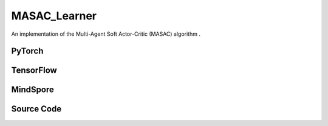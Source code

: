 MASAC_Learner
=====================================

An implementation of the Multi-Agent Soft Actor-Critic (MASAC) algorithm .

.. raw:: html

    <br><hr>

PyTorch
------------------------------------------

.. py:class::
  xuance.torch.learners.multi_agent_rl.masac_learner.MASAC_Learner(config, policy, optimizer, scheduler, device, model_dir, gamma, sync_frequency)

  :param config: Provides hyper parameters.
  :type config: Namespace
  :param policy: The policy that provides actions and values.
  :type policy: nn.Module
  :param optimizer: The optimizer that update the parameters of the model.
  :type optimizer: Optimizer
  :param scheduler: The tool for learning rate decay.
  :type scheduler: lr_scheduler
  :param device: The calculating device.
  :type device: str
  :param model_dir: The directory for saving or loading the model parameters.
  :type model_dir: str
  :param gamma: The discount factor.
  :type gamma: float
  :param sync_frequency: The frequency to synchronize the target networks.
  :type sync_frequency: int

.. py:function::
  xuance.torch.learners.multi_agent_rl.masac_learner.MASAC_Learner.update(sample)

  Update the MASAC agent with a batch of training samples.

  :param sample: A dictionary containing training samples, including observations, actions, next observations, rewards,
                    terminals, agent masks, and agent IDs.
  :type sample: dict
  :return: The information of the training.
  :rtype: dict

.. raw:: html

    <br><hr>

TensorFlow
------------------------------------------

.. py:class::
  xuance.tensorflow.learners.multi_agent_rl.masac_learner.MASAC_Learner(config, policy, optimizer, device, model_dir, gamma, sync_frequency)

  :param config: Provides hyper parameters.
  :type config: Namespace
  :param policy: The policy that provides actions and values.
  :type policy: nn.Module
  :param optimizer: The optimizer that update the parameters of the model.
  :type optimizer: Optimizer
  :param device: The calculating device.
  :type device: str
  :param model_dir: The directory for saving or loading the model parameters.
  :type model_dir: str
  :param gamma: The discount factor.
  :type gamma: float
  :param sync_frequency: The frequency to synchronize the target networks.
  :type sync_frequency: int

.. py:function::
  xuance.tensorflow.learners.multi_agent_rl.masac_learner.MASAC_Learner.update(sample)

  Update the MASAC agent with a batch of training samples.

  :param sample: A dictionary containing training samples, including observations, actions, next observations, rewards,
                    terminals, agent masks, and agent IDs.
  :type sample: dict
  :return: The information of the training.
  :rtype: dict

.. raw:: html

    <br><hr>

MindSpore
------------------------------------------

.. py:class::
  xuance.mindspore.learners.multi_agent_rl.masac_learner.MASAC_Learner(config, policy, optimizer, scheduler, model_dir, gamma, sync_frequency)

  :param config: Provides hyper parameters.
  :type config: Namespace
  :param policy: The policy that provides actions and values.
  :type policy: nn.Module
  :param optimizer: The optimizer that update the parameters of the model.
  :type optimizer: Optimizer
  :param scheduler: The tool for learning rate decay.
  :type scheduler: lr_scheduler
  :param model_dir: The directory for saving or loading the model parameters.
  :type model_dir: str
  :param gamma: The discount factor.
  :type gamma: float
  :param sync_frequency: The frequency to synchronize the target networks.
  :type sync_frequency: int

.. py:function::
  xuance.mindspore.learners.multi_agent_rl.masac_learner.MASAC_Learner.update(sample)

  Update the MASAC agent with a batch of training samples.

  :param sample: A dictionary containing training samples, including observations, actions, next observations, rewards,
                    terminals, agent masks, and agent IDs.
  :type sample: dict
  :return: The information of the training.
  :rtype: dict

.. raw:: html

    <br><hr>

Source Code
-----------------

.. tabs::

  .. group-tab:: PyTorch

    .. code-block:: python

        """
        Multi-agent Soft Actor-critic (MASAC)
        Implementation: Pytorch
        """
        from xuance.torch.learners import *


        class MASAC_Learner(LearnerMAS):
            def __init__(self,
                         config: Namespace,
                         policy: nn.Module,
                         optimizer: Sequence[torch.optim.Optimizer],
                         scheduler: Sequence[torch.optim.lr_scheduler._LRScheduler] = None,
                         device: Optional[Union[int, str, torch.device]] = None,
                         model_dir: str = "./",
                         gamma: float = 0.99,
                         sync_frequency: int = 100
                         ):
                self.gamma = gamma
                self.tau = config.tau
                self.alpha = config.alpha
                self.sync_frequency = sync_frequency
                self.mse_loss = nn.MSELoss()
                super(MASAC_Learner, self).__init__(config, policy, optimizer, scheduler, device, model_dir)
                self.optimizer = {
                    'actor': optimizer[0],
                    'critic': optimizer[1]
                }
                self.scheduler = {
                    'actor': scheduler[0],
                    'critic': scheduler[1]
                }

            def update(self, sample):
                self.iterations += 1
                obs = torch.Tensor(sample['obs']).to(self.device)
                actions = torch.Tensor(sample['actions']).to(self.device)
                obs_next = torch.Tensor(sample['obs_next']).to(self.device)
                rewards = torch.Tensor(sample['rewards']).to(self.device)
                terminals = torch.Tensor(sample['terminals']).float().reshape(-1, self.n_agents, 1).to(self.device)
                agent_mask = torch.Tensor(sample['agent_mask']).float().reshape(-1, self.n_agents, 1).to(self.device)
                IDs = torch.eye(self.n_agents).unsqueeze(0).expand(self.args.batch_size, -1, -1).to(self.device)

                q_eval = self.policy.critic(obs, actions, IDs)
                actions_next_dist = self.policy.target_actor(obs_next, IDs)
                actions_next = actions_next_dist.rsample()
                log_pi_a_next = actions_next_dist.log_prob(actions_next)
                q_next = self.policy.target_critic(obs_next, actions_next, IDs)
                q_target = rewards + (1-terminals) * self.args.gamma * (q_next - self.alpha * log_pi_a_next.unsqueeze(dim=-1))

                # calculate the loss function
                _, actions_dist = self.policy(obs, IDs)
                actions_eval = actions_dist.rsample()
                log_pi_a = actions_dist.log_prob(actions_eval)
                loss_a = -(self.policy.critic(obs, actions_eval, IDs) - self.alpha * log_pi_a.unsqueeze(dim=-1) * agent_mask).sum() / agent_mask.sum()
                # loss_a = (- self.policy.critic(obs, actions_eval, IDs)) * agent_mask.sum() / agent_mask.sum()
                self.optimizer['actor'].zero_grad()
                loss_a.backward()
                torch.nn.utils.clip_grad_norm_(self.policy.parameters_actor, self.args.grad_clip_norm)
                self.optimizer['actor'].step()
                if self.scheduler['actor'] is not None:
                    self.scheduler['actor'].step()

                td_error = (q_eval - q_target.detach()) * agent_mask
                loss_c = (td_error ** 2).sum() / agent_mask.sum()
                self.optimizer['critic'].zero_grad()
                loss_c.backward()
                torch.nn.utils.clip_grad_norm_(self.policy.parameters_critic, self.args.grad_clip_norm)
                self.optimizer['critic'].step()
                if self.scheduler['critic'] is not None:
                    self.scheduler['critic'].step()

                self.policy.soft_update(self.tau)

                lr_a = self.optimizer['actor'].state_dict()['param_groups'][0]['lr']
                lr_c = self.optimizer['critic'].state_dict()['param_groups'][0]['lr']

                info = {
                    "learning_rate_actor": lr_a,
                    "learning_rate_critic": lr_c,
                    "loss_actor": loss_a.item(),
                    "loss_critic": loss_c.item(),
                    "predictQ": q_eval.mean().item()
                }

                return info

  .. group-tab:: TensorFlow

    .. code-block:: python

        """
        Multi-agent Soft Actor-critic (MASAC)
        Implementation: TensorFlow 2.X
        """
        from xuance.tensorflow.learners import *


        class MASAC_Learner(LearnerMAS):
            def __init__(self,
                         config: Namespace,
                         policy: Module,
                         optimizer: Sequence[tk.optimizers.Optimizer],
                         device: str = "cpu:0",
                         model_dir: str = "./",
                         gamma: float = 0.99,
                         sync_frequency: int = 100
                         ):
                self.gamma = gamma
                self.tau = config.tau
                self.alpha = config.alpha
                self.sync_frequency = sync_frequency
                super(MASAC_Learner, self).__init__(config, policy, optimizer, device, model_dir)
                self.optimizer = {
                    'actor': optimizer[0],
                    'critic': optimizer[1]
                }

            def update(self, sample):
                self.iterations += 1
                with tf.device(self.device):
                    obs = tf.convert_to_tensor(sample['obs'])
                    actions = tf.convert_to_tensor(sample['actions'])
                    obs_next = tf.convert_to_tensor(sample['obs_next'])
                    rewards = tf.convert_to_tensor(sample['rewards'])
                    terminals = tf.reshape(tf.convert_to_tensor(sample['terminals'], dtype=tf.float32), [-1, self.n_agents, 1])
                    agent_mask = tf.reshape(tf.convert_to_tensor(sample['agent_mask'], dtype=tf.float32),
                                            [-1, self.n_agents, 1])
                    IDs = tf.tile(tf.expand_dims(tf.eye(self.n_agents), axis=0), multiples=(self.args.batch_size, 1, 1))

                    with tf.GradientTape() as tape:
                        # calculate the loss function
                        inputs = {'obs': obs, 'ids': IDs}
                        _, actions_dist = self.policy(inputs)
                        actions_eval = actions_dist.sample()
                        log_pi_a = tf.expand_dims(actions_dist.log_prob(actions_eval), axis=-1)
                        loss_a = self.policy.critic(obs, actions_eval, IDs) - self.alpha * log_pi_a
                        loss_a = -tf.reduce_sum(loss_a * agent_mask) / tf.reduce_sum(agent_mask)
                        gradients = tape.gradient(loss_a, self.policy.parameters_actor)
                        self.optimizer['actor'].apply_gradients([
                            (tf.clip_by_norm(grad, self.args.grad_clip_norm), var)
                            for (grad, var) in zip(gradients, self.policy.parameters_actor)
                            if grad is not None
                        ])

                    with tf.GradientTape() as tape:
                        q_eval = self.policy.critic(obs, actions, IDs)
                        actions_next_dist = self.policy.target_actor(obs_next, IDs)
                        actions_next = actions_next_dist.sample()
                        log_pi_a_next = tf.expand_dims(actions_next_dist.log_prob(actions_next), axis=-1)
                        q_next = self.policy.target_critic(obs_next, actions_next, IDs)
                        q_target = rewards + (1 - terminals) * self.args.gamma * (q_next - self.alpha * log_pi_a_next)

                        y_true = tf.reshape(tf.stop_gradient(q_target * agent_mask), [-1])
                        y_pred = tf.reshape(q_eval * agent_mask, [-1])
                        loss_c = tk.losses.mean_squared_error(y_true, y_pred)
                        gradients = tape.gradient(loss_c, self.policy.parameters_critic)
                        self.optimizer['critic'].apply_gradients([
                            (tf.clip_by_norm(grad, self.args.grad_clip_norm), var)
                            for (grad, var) in zip(gradients, self.policy.parameters_critic)
                            if grad is not None
                        ])

                    self.policy.soft_update(self.tau)

                    lr_a = self.optimizer['actor']._decayed_lr(tf.float32)
                    lr_c = self.optimizer['critic']._decayed_lr(tf.float32)

                    info = {
                        "learning_rate_actor": lr_a.numpy(),
                        "learning_rate_critic": lr_c.numpy(),
                        "loss_actor": loss_a.numpy(),
                        "loss_critic": loss_c.numpy(),
                        "predictQ": tf.math.reduce_mean(q_eval).numpy()
                    }

                    return info


  .. group-tab:: MindSpore

    .. code-block:: python

        """
        Multi-agent Soft Actor-critic (MASAC)
        Implementation: Pytorch
        Creator: Kun Jiang (kjiang@seu.edu.cn)
        """
        from xuance.mindspore.learners import *


        class MASAC_Learner(LearnerMAS):
            class ActorNetWithLossCell(nn.Cell):
                def __init__(self, backbone, n_agents, alpha):
                    super(MASAC_Learner.ActorNetWithLossCell, self).__init__()
                    self._backbone = backbone
                    self.n_agents = n_agents
                    self.alpha = alpha

                def construct(self, bs, o, ids, agt_mask):
                    _, actions_dist_mu = self._backbone(o, ids)
                    actions_eval = self._backbone.actor_net.sample(actions_dist_mu)
                    log_pi_a = self._backbone.actor_net.log_prob(actions_eval, actions_dist_mu)
                    log_pi_a = ms.ops.expand_dims(log_pi_a, axis=-1)
                    loss_a = -(self._backbone.critic_for_train(o, actions_eval, ids) - self.alpha * log_pi_a * agt_mask).sum() / agt_mask.sum()
                    return loss_a

            class CriticNetWithLossCell(nn.Cell):
                def __init__(self, backbone):
                    super(MASAC_Learner.CriticNetWithLossCell, self).__init__()
                    self._backbone = backbone

                def construct(self, o, acts, ids, agt_mask, tar_q):
                    q_eval = self._backbone.critic_for_train(o, acts, ids)
                    td_error = (q_eval - tar_q) * agt_mask
                    loss_c = (td_error ** 2).sum() / agt_mask.sum()
                    return loss_c

            def __init__(self,
                         config: Namespace,
                         policy: nn.Cell,
                         optimizer: Sequence[nn.Optimizer],
                         scheduler: Sequence[nn.exponential_decay_lr] = None,
                         model_dir: str = "./",
                         gamma: float = 0.99,
                         sync_frequency: int = 100
                         ):
                self.gamma = gamma
                self.tau = config.tau
                self.alpha = config.alpha
                self.sync_frequency = sync_frequency
                self.mse_loss = nn.MSELoss()
                super(MASAC_Learner, self).__init__(config, policy, optimizer, scheduler, model_dir)
                self.optimizer = {
                    'actor': optimizer[0],
                    'critic': optimizer[1]
                }
                self.scheduler = {
                    'actor': scheduler[0],
                    'critic': scheduler[1]
                }
                # define mindspore trainers
                self.actor_loss_net = self.ActorNetWithLossCell(policy, self.n_agents, self.alpha)
                self.actor_train = nn.TrainOneStepCell(self.actor_loss_net, self.optimizer['actor'])
                self.actor_train.set_train()
                self.critic_loss_net = self.CriticNetWithLossCell(policy)
                self.critic_train = nn.TrainOneStepCell(self.critic_loss_net, self.optimizer['critic'])
                self.critic_train.set_train()

            def update(self, sample):
                self.iterations += 1
                obs = Tensor(sample['obs'])
                actions = Tensor(sample['actions'])
                obs_next = Tensor(sample['obs_next'])
                rewards = Tensor(sample['rewards'])
                terminals = Tensor(sample['terminals']).view(-1, self.n_agents, 1)
                agent_mask = Tensor(sample['agent_mask']).view(-1, self.n_agents, 1)
                batch_size = obs.shape[0]
                IDs = ops.broadcast_to(self.expand_dims(self.eye(self.n_agents, self.n_agents, ms.float32), 0),
                                       (batch_size, -1, -1))

                actions_next_dist_mu = self.policy.target_actor(obs_next, IDs)
                actions_next = self.policy.target_actor_net.sample(actions_next_dist_mu)
                log_pi_a_next = self.policy.target_actor_net.log_prob(actions_next, actions_next_dist_mu)
                q_next = self.policy.target_critic(obs_next, actions_next, IDs)
                log_pi_a_next = ms.ops.expand_dims(log_pi_a_next, axis=-1)
                q_target = rewards + (1-terminals) * self.args.gamma * (q_next - self.alpha * log_pi_a_next)

                # calculate the loss function
                loss_a = self.actor_train(batch_size, obs, IDs, agent_mask)
                loss_c = self.critic_train(obs, actions, IDs, agent_mask, q_target)

                self.policy.soft_update(self.tau)

                lr_a = self.scheduler['actor'](self.iterations).asnumpy()
                lr_c = self.scheduler['critic'](self.iterations).asnumpy()

                info = {
                    "learning_rate_actor": lr_a,
                    "loss_actor": loss_a.asnumpy(),
                    "learning_rate_critic": lr_c,
                    "loss_critic": loss_c.asnumpy()
                }

                return info


